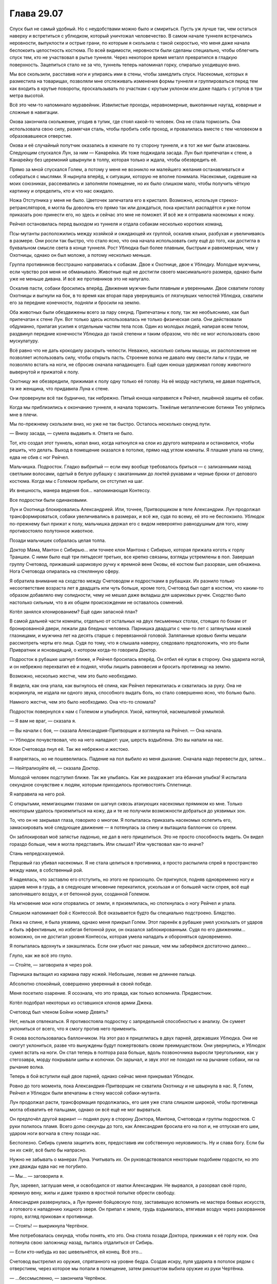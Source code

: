 ﻿Глава 29.07
#############
Спуск был не самый удобный. Но с неудобствами можно было и смириться. Пусть уж лучше так, чем остаться наверху и встретиться с ублюдком, который уничтожал человечество.
В самом начале туннеля встречались неровности, выпуклости и острые грани, по которым я скользила с такой скоростью, что меня даже начала беспокоить целостность костюма. По всей видимости, неровности были сделаны специально, чтобы облегчить спуск тем, кто не участвовал в рытье туннеля. Через некоторое время металл превратился в гладкую поверхность. Зацепиться стало не за что, туннель теперь напоминал горку, спиралью уходившую вниз. 

Мы все скользили, расставив ноги и упираясь ими в стены, чтобы замедлить спуск. Насекомые, которых я разместила на товарищах, позволяли мне отслеживать изменения формы туннеля и группироваться перед тем как входить в крутые повороты, проскальзывать по участкам с крутым уклоном или даже падать с уступов в три метра высотой.

Всё это чем-то напоминало муравейник. Извилистые проходы, неравномерные, выкопанные наугад, коварные и сложные в навигации. 

Окова закончила скольжение, угодив в тупик, где стоял какой-то человек. Она не стала тормозить. Она использовала свою силу, размягчая сталь, чтобы пробить себе проход, и провалилась вместе с тем человеком в образовавшееся отверстие.

Окова и её случайный попутчик оказались в комнате по ту сторону туннеля, и в тот же миг были атакованы. Следующим спускался Лун, за ним — Канарейка. Их тоже поджидала засада. Лун был припечатан к стене, а Канарейку без церемоний швырнули в толпу, которая только и ждала, чтобы обезвредить её.

Прямо за мной спускался Голем, а потому у меня не возникло ни малейшего желания останавливаться и собираться с мыслями. Я нырнула вперёд, к ситуации, которую не вполне понимала. Насекомые, сидевшие на моих союзниках, рассеивались и заполняли помещение, но их было слишком мало, чтобы получить чёткую картинку и определить, кто и что нас ожидало.

Ножа Отступника у меня не было. Цветочек запечатала его в кристалл. Возможно, используя стрекоз-ретрансляторов, я могла бы доволочь его прямо так или дождаться, пока кристалл распадётся и уже потом приказать рою принести его, но здесь и сейчас это мне не поможет. И всё же я отправила насекомых к ножу.

Рейчел остановилась перед выходом из туннеля и отдала собакам несколько коротких команд.

Псы-мутанты расположились между хозяйкой и ожидающей их группой, оскалив клыки, разбухая и увеличиваясь в размере. Они росли так быстро, что стало ясно, что она начала использовать силу ещё до того, как достигла в буквальном смысле света в конце туннеля. Рост Ублюдка был более плавным, быстрым и равномерным, чем у Охотницы, однако он был моложе, а потому несколько меньше.

Группа противников бесстрашно направилась к собакам. Двое к Охотнице, двое к Ублюдку. Молодые мужчины, если чувство роя меня не обманывало. Животные ещё не достигли своего максимального размера, однако были уже не меньше дивана. И всё же противников это не напугало.

Оскалив пасти, собаки бросились вперёд. Движения мужчин были плавным и уверенными. Двое схватили голову Охотницы и выгнули на бок, в то время как вторая пара увернувшись от лязгнувших челюстей Ублюдка, схватили его за передние конечности, подняли и бросили на землю.

Оба животных были обездвижены всего за пару секунд. Припечатаны к полу, так же необъяснимо, как был припечатан к стене Лун. Вот только здесь использовалась не только физическая сила. Они действовали обдуманно, прилагая усилия к отдельным частям тела псов. Один из молодых людей, напирая всем телом, раздвинул передние конечности Ублюдка до такой степени и таким образом, что пёс не мог использовать свою мускулатуру.

Всё равно что не дать крокодилу раскрыть челюсти. Неважно, насколько сильны мышцы, их расположение не позволяет использовать силу, чтобы открыть пасть. Строение волка не давало ему свести лапы к груди, не позволяло встать на ноги, не сбросив сначала нападающего. Ещё один юноша удерживал голову животного вывернутой и прижатой к полу.

Охотницу же обезвредили, прижимая к полу одну только её голову. На её морду наступила, не давая подняться, та же женщина, что придавила Луна к стене.

Они провернули всё так буднично, так небрежно. Пятый юноша направился к Рейчел, лишённой защиты её собак.

Когда мы приблизились к окончанию туннеля, я начала тормозить. Тяжёлые металлические ботинки Тео упёрлись мне в плечи. 

Мы по-прежнему скользили вниз, но уже не так быстро. Осталось несколько секунд пути.

— Внизу засада, — сумела выдавить я. Ответа не было.

Тот, кто создал этот туннель, копал вниз, когда наткнулся на слои из другого материала и остановился, чтобы решить, что делать. Выход в помещение оказался в потолке, прямо над углом комнаты. Я плашмя упала на спину, едва не сбив с ног Рейчел.

Мальчишка. Подросток. Гладко выбритый — если ему вообще требовалось бриться — с зализанными назад светлыми волосами, одетый в белую рубашку с закатанными до локтей рукавами и черные брюки от делового костюма. Когда мы с Големом прибыли, он отступил на шаг.

Их внешность, манера ведения боя… напоминающая Контессу.

Все подростки были одинаковыми.

Лун и Охотница блокировались Александрией. Или, точнее, Притворщиком в теле Александрии. Лун продолжал трансформироваться, собаки увеличивались в размерах, и всё же, судя по всему, её это не беспокоило. Ублюдок по-прежнему был прижат к полу, мальчишка держал его с видом невероятно равнодушным для того, кому противостояло полутонное животное.

Позади мальчишек собралась целая толпа.

Доктор Мама, Мантон с Сибирью… или точнее клон Мантона с Сибирью, которая прижала коготь к горлу Траншеи. С ними было ещё три пятьдесят третьих, все крепко связаны, взгляды устремлены в пол. Завершал группу Счетовод, прижавший шариковую ручку к яремной вене Оковы, её костюм был разорван, шея обнажена. Нога Счетовода опиралась на стеклянную сферу.

Я обратила внимание на сходство между Счетоводом и подростками в рубашках. Их разнило только несоответствие возраста лет в двадцать или чуть больше, кроме того, Счетовод был одет в костюм, что каким-то образом добавляло ему солидности, чему не мешал даже вкладыш для шариковых ручек. Сходство было настолько сильным, что в их общем происхождении не оставалось сомнений.

Котёл занялся клонированием? Ещё один запасной план?

В самой дальней части комнаты, отдельно от остальных на двух письменных столах, стоящих по бокам от бронированной двери, лежали два бледных человека. Парнишка двадцати с чем-то лет с затянутыми кожей глазницами, и мужчина лет на десять старше с перевязанной головой. Заляпанные кровью бинты мешали рассмотреть черты его лица. Судя по тому, что я слышала наверху, следовало предположить, что это были Привратник и ясновидящий, о котором когда-то говорила Доктор.

Подросток в рубашке шагнул ближе, и Рейчел бросилась вперёд. Он отбил её кулак в сторону. Она ударила ногой, и он небрежно перехватил её и поднял, чтобы лишить равновесия и бросить противницу на землю. 

Возможно, несколько жестче, чем это было необходимо.

Я видела, как она упала, как выгнулось её спина, как Рейчел перекатилась и схватилась за руку. Она не вскрикнула, не издала ни одного звука, способного выдать боль, но стало совершенно ясно, что больно было.

Намного жестче, чем это было необходимо. Она что-то сломала?

Подросток повернулся к нам с Големом и улыбнулся. Узкой, натянутой, насмешливой ухмылкой.

— Я вам не враг, — сказала я.

— Вы начали с боя, — сказала Александрия-Притворщик и взглянула на Рейчел. — Она начала.

— Ублюдок почувствовал, что на него нападают: уши, шерсть вздыблена. Это вы напали на нас.

Клон Счетовода пнул её. Так же небрежно и жестоко.

Я напряглась, но не пошевелилась. Падение на пол выбило из меня дыхание. Сначала надо перевести дух, затем…

— Нейтрализуйте её, — сказала Доктор.

Молодой человек подступил ближе. Так же улыбаясь. Как же раздражает эта ёбанная улыбка! Я испытала секундное сочувствие к людям, которым приходилось противостоять Сплетнице. 

Я направила на него рой.

С открытыми, немигающими глазами он шагнул сквозь атакующих насекомых прямиком ко мне. Только некоторым удалось приземлиться на кожу, да и те не получили возможности добраться до уязвимых зон.

То, что он не закрывал глаза, говорило о многом. Я попыталась приказать насекомых ослепить его, замаскировать моё следующее движение — я потянулась за спину и вытащила баллончик со спреем.

Он заблокировал моё запястье ладонью, не дал в него прицелиться. Это не просто способность видеть. Он видел гораздо больше, чем я могла представить. Или слышал? Или чувствовал как-то иначе?

Стань непредсказуемой.

Перцовый газ убивал насекомых. Я не стала целиться в противника, а просто распылила спрей в пространство между нами, в собственный рой.

Я надеялась, что заставлю его отступить, но этого не произошло. Он пригнулся, подняв одновременно ногу и ударив меня в грудь, а в следующее мгновение перекатился, ускользая и от большей части спрея, всё ещё заполнявшего воздух, и от бетонной руки, созданной Големом.

На мгновение мои ноги оторвались от земли, я приземлилась, но споткнулась о ногу Рейчел и упала.

Слишком напоминает бой с Контессой. Всё оказывается будто бы специально подстроено. Блядство.

Лежа на спине, я была уязвима, однако меня прикрыл Голем. Этот паренёк в рубашке умел ускользать от ударов и быть эффективным, но избегая бетонной руки, он оказался заблокированным. Судя по его движениям… возможно, он не достигал уровня Контессы, которая умела нападать и обороняться одновременно.  

Я попыталась вдохнуть и закашлялась. Если они убьют нас раньше, чем мы заберёмся достаточно далеко…

Глупо, как же всё это глупо.

— Стойте, — заговорила я через рой.

Парнишка вытащил из кармана пару ножей. Небольшие, лезвия не длиннее пальца.

Абсолютно спокойный, совершенно уверенный в своей победе.

Меня посетило озарение. Я осознала, что это правда, как только вспомнила. Предвестник.

Котёл подобрал некоторых из оставшихся клонов армии Джека.

Счетовод был членом Бойни номер Девять?

Нет, нельзя отвлекаться. Я противостояла подростку с запредельной способностью к анализу. Он сумеет уклониться от всего, что я смогу против него применить.

Я снова воспользовалась баллончиком. На этот раз я прицелилась в двух парней, державших Ублюдка. Они не смогут уклониться, разве что вынуждены будут пожертвовать своим преимуществом. Они увернулись, и Ублюдок сумел встать на ноги. Он стал теперь в полтора раза больше, вдоль позвоночника выросли треугольники, как у стегозавра, морду покрывали шипы и колючки. Он зарычал, и звук этот не походил ни на рычание собаки, ни на рычание волка.

Теперь в бой вступили ещё двое парней, однако сейчас меня прикрывал Ублюдок.

Ровно до того момента, пока Александрия-Притворщик не схватила Охотницу и не швырнула в нас. Я, Голем, Рейчел и Ублюдок были впечатаны в стену массой собаки-мутанта.

Лун продолжал расти, трансформация продолжалась, его шея уже стала слишком широкой, чтобы противница могла обхватить её пальцами, однако он всё ещё не мог вырваться.

Он предпочёл другой вариант — поднял руку в сторону Доктора, Мантона, Счетовода и группы подростков. С руки полилось пламя. Всего долю секунды до того, как Александрия бросила его на пол и, не отпуская его шеи, ударом ноги вогнала в стену позади нас.

Бесполезно. Сибирь сумела защитить всех, предоставив им собственную неуязвимость. Ну и слава богу. Если бы он их сжёг, всё было бы напрасно.

Нужно не забывать о манерах Луна. Учитывать их. Он руководствовался некоторым подобием гордости, но это уже дважды едва нас не погубило.

— Мы… — заговорила я.

Лун, заревел, заглушая меня, и освободился от хватки Александрии. Не вырвался, а разорвал своё горло, яремную вену, жилы и даже трахею в яростной попытке обрести свободу.

Александрия развернулась, а Лун принял бойцовскую позу, заставившую вспомнить не мастера боевых искусств, а готового к нападению хищного зверя. Он припал к земле, грудь вздымалась, втягивая воздух через разорванное горло, взгляд прикован к противнице.

— Стоять! — выкрикнула Чертёнок.

Мне потребовалась секунда, чтобы понять, кто это. Она стояла позади Доктора, прижимая к её горлу нож. Она потянула свою заложницу назад, пытаясь отдалиться от Сибирь.

— Если кто-нибудь из вас шевельнётся, ей конец. Всё это…

Счетовод выстрелил из оружия, спрятанного на уровне бедра. Создав искру, пуля ударила в потолок рядом с отверстием, через которое мы попали в помещение, затем рикошетом выбила оружие из руки Чертёнка.

— …бессмысленно, — закончила Чертёнок. 

Сибирь прыгнула к Доктору, и положила руку на её плечо.

Снова драться. Я сжала кулаки. Как же глупо!

— Сын здесь, — выкрикнула я, воспользовавшись секундным затишьем.

Два слова изменили всё. Я заметила, как переменилось поведение Доктора, Счетовода и даже клона Мантона. Одна из самых могущественных в мире групп, во всех смыслах этого слова: и по грубой силе, и по политическому влиянию, и по знаниям… но они испугались.

Мне не нужно было их победить, требовался лишь шанс поговорить. И я его получила, теперь нужно было, чтобы они меня выслушали. Чем проще, тем лучше. Прямиком к делу.

— У нас нет причин доверять тебе, — сказала Доктор. — Мы уже встречались, Шелкопряд. Я в некотором роде уважаю то, чего ты достигла, но это не означает равной степени доверия. Ты опасна, и я не могу исключить вероятности, что это попытка убийства.

«Перевод: отрицание в чистом виде. Ты не желаешь поверить мне».

— Он наверху, и прямо сейчас он идёт сюда, — сказала я.

— Это… — начала Доктор, затем замолчала, словно обдумывая последствия, затем потрясла головой. — Это ничего не меняет. Я всё ещё не имею права доверять твоим словам.

Это звучало уже не как отрицание, а как откровенная подозрительность. Я уверена, это был шаг вперёд.

Вся окружающая конструкция затряслась. Я почувствовала, как помещение несколько накренилось.

Доктор взглянула вверх, затем пристально, сузив глаза, сверху вниз посмотрела на меня. Я впервые увидела её волосы распущенными, а не заколотыми палочками для еды или замысловатой булавкой.

— Я не знаю, что и сказать, разве что сообщить, что всё в полной жопе, — заговорила я. — Прежде всего, Сатир мёртв.

Александрия вздрогнула. Словно я дала ей пощёчину, и она сумела это ощутить.

— Вся его команда мерва, — взглянула я на неё. — Все ваши заключённые на втором, третьем и четвёртом этажах мертвы, или умирают прямо сейчас. Прочитай мои реакции, используй силу Александрии, скажи, говорю ли я правду.

— Боюсь, — заговорила Александрия не вполне своим голосом, — я не имел возможности настолько хорошо изучить этот аспект её силы.

— Всё в порядке, — сказала Доктор. — Я считаю, нужно ей поверить, а если это попытка убийства, я приму этот риск.

— Если бы это была попытка убийства, — заметила Чертёнок, появившаяся в дальнем конце комнаты, — я бы уже тебя прикончила.

— И кто же ты? — взглянула на неё Доктор.

Чертёнок вздохнула.

— Мы спустимся вниз, — решила Доктор. — Уильям, пожалуйста, поверни колонну, пока наши… гости приведут себя в порядок.

Мантон подошёл к вмонтированному в стену компьютерному терминалу, и начал набирать команды.

«Приведут себя в порядок». Будто не они только что избили нас.

Действия Мантона привели к видимому результату. Снова появилось ощущение, что помещение качнулось. Всё, на что я смотрела, было неподвижным, кроме разве что людей, пытающихся удержать равновесие. Однако мои непарачеловеческие чувства сообщали мне, что мы движемся.

Чувство исчезло. Рейчел приказала собакам встать, и мы попытались привести себя в порядок. Лун достиг какого-то среднего состояния между человеком и чудовищем. Он был от ног до головы покрыт металлической чешуёй, шея стала слишком длинной, а плечи — слишком широкими. Он приложил лапу к кровоточащей ране на горле. Судя её размеру, он должен был быть мёртв, однако его спасли регенерация и нечеловеческое строение тела.

Охотница, наконец, поднялась, и я получила возможность встать на ноги. Я ощутила тупую боль там, где скоро появятся синяки. Если, конечно, мне удастся достаточно долго прожить.

Снова раздался грохот, и ощущение, что помещение качается, вернулось. Чувство равновесия работало не вполне правильно. Мантон был здесь ни при чём, значит, видимо, Сын. Стальная колонна сдвинулась? Это его сознательное намерение, или результат других действий наверху?

Счетовод помог Окове подняться, и она отремонтировала свою броню, восстановив металл вокруг шеи. Она убрала зловеще острые шипы на коленях и в основании ладони, где она вырастила их, на случай, если ей придётся вырываться из его хватки.

Счетовод лишь улыбнулся, и прежде чем спрятать шариковую ручку в карман костюма, постучал ею по одному из шипов. По нижней части лица, видимой из-под визора шлема Оковы, было заметно, насколько она недовольна.

Юноши в рубашках занялись тремя заключёнными и двумя ранеными. Александрия оторвала толстую металлическую ножку от стола и с её помощью связала руки за спиной потерявшей сознание Траншеи, затем приподняла её и понесла.

— Прошу прощения, — обратился Счетовод к Рейчел, — за поведение моих клонов. Они созданы неточно, на основе не фактов, а слухов и догадок. Я был более вежлив в те времена, и более эффективен.

Рейчел лишь странно на него посмотрела, затем пожала плечами и прошла мимо.

Я была напряжена. Это было не только из-за боя, который только что завершился. Здесь мы могли получить ответы, но времени осталось так мало.

Я протянула руку. Из дыры в потолке на мою ладонь упал кристалл Цветочка с ножом внутри.

В другом конце комнаты Доктор набрала на клавиатуре код, а Сибирь поворотом колеса открыла бронированную дверь, и необычайно лёгким толчком распахнула тяжёлую металлическую створку. Клон это или нет, сила Сибири у неё была.

Сразу за открытой дверью лежал коридор, достаточно широкий, чтобы моя группа могли идти плечом к плечу вслед за прокладывающей путь группой Доктора. Все стены вокруг нас были заставлены пробирками. Они стояли на полках за металлической рейкой, удерживающей их на месте. Сначала располагались многочисленные пробирки одного цвета, следом — набор пробирок других цветов. Вот только почти все были пустыми. Только стекло, никакой жидкости внутри. Там же где содержимое было, проходящий сквозь них свет окрашивал противоположную серую стену тёмными разноцветными кляксами.

Но если сосчитать их, если использовать насекомых, чтобы определить, где было содержимое…

Сто или даже двести пробирок, всё ещё содержащих жидкости.

— Наш запас, — сказала Доктор, — почти полностью исчерпан. Мы предоставляли рецепты бесплатно, в надежде, что найдутся паралюди, способные нанести урон Сыну. Мы сохранили лишь неустойчивые составы.

— Неустойчивые могут оказаться полезными, — сказала я, оценивая общее число пробирок. Десятки тысяч. Они в прямом смысле покрывали стены по обе стороны коридора.

— Неустойчивые убивают три четверти принявших их людей, — сказала Доктор. — Либо приводят к созданию случаев пятьдесят три, непригодных к использованию.

— Ясно, — сказала я. — Значит, это неважно.

Каждая пробирка была подписана комбинацией букв и цифр и названием. Я прочитала надписи на тех, где всё ещё была жидкость.

Авангард. Авель. Агат. Алхимик. Алебастр. Альфа. Анклав. Апостроф. Астра. Атрибут.

— Как же много, — произнёс голос.

Шар, внутри которого сидела Света.

— Немало, — ответила Доктор.

— Все испытаны на людях? — спросила Света.

— Да, — согласилась Доктор.

— Вы знаете, я кое-что помню, — сказала Света. — Мне снится дом. Я была дочерью рыбака. Там были маленькие милые хижины с плоскими крышами, кирпичи из оранжевой глины на фоне серых скал. Сине-зелёные стёкла и океан. Там жило множество людей, и мне приходилось делить хижину с семьёй, братьями и сёстрами… но меня это устраивало. Там не было юношей моего возраста, которые могли бы взять меня замуж, а я не хотела ради поиска мужа переезжать, так что я оставалась сама по себе. Я рисовала и находила в этом умиротворение. Мне всё ещё нравится рисовать, это помогает мне расслабиться… но это трудно, потому что щупальца ломают кисти и карандаши. И после этого я уже не могу успокоиться.

— Мы создали тебе трудности, — сказала Доктор, даже не глядя на Свету. Лидер Котла шла быстрым шагом, скользя взглядом по рядам и столбцам пробирок.

— Я не могу вспомнить свой родной язык, Доктор. Я не могу вспомнить лицо папы, или мамы, или кого-то из братьев. Есть лишь лица, которые я вижу во снах. Каждое утро в больнице я просыпалась и пыталась что-то нарисовать, записать что-то в дневнике, и чувствовала такое волнение и панику, что в отчаянии всё ломала.

Доктор не ответила.

— Я знала, что рисовала раньше, но не могла найти стиль, которого тогда придерживалась. Мне снилась ночь, в которую вы меня забрали.

— Не я, уверяю тебя. Я посылала других.

— Вы послали за мной таких же, как я. Случаев пятьдесят три. Клеймённых. Исчадий. Демонов. Вот как нас называют по всему миру. На улице шумел шторм, у меня был жар, они пришли и схватили меня, и всё, что я сумела понять, так это то, что старые истории не врут. И я сказала что-то, чего даже уже не помню. Вы забрали меня в лабораторию и вы… вывернули меня своей отравой, а затем забросили неизвестно куда, оставив достаточно воспоминаний, чтобы я понимала, что должна была быть человеком.

— Мы дали тебе второй шанс.

— Я его не просила.

— Вполне возможно, что шторм должен был разрушить твой город…

— Если бы вы спросили меня об этом, я бы не захотела от него сбежать.

— Или болезнь и голод. У твоего жара была какая-то причина.

— Я бы смирилась с этим. Вы не слушаете меня, Доктор!

Вспышка гнева. Из-за движений внутри сфера начала дёргаться.

— У нас есть более насущные проблемы, — сказала Доктор. — Я понимаю, что ты хочешь сказать, но сейчас не время играть в «что было бы если».

— Это не игра! — воскликнула Света, и гнев исчез так же быстро, как появился. — Я… я хочу сказать вам, что если бы вы хотя бы раз спросили, то я наверняка предпочла бы умереть. Я предпочла бы умереть, чем жить этой новой жизнью, которую вы мне всучили, и в которой я долгие годы случайно убивала людей, потеряла способность спать и пожирала бродячих животных, поскольку моё тело, а не мой разум решало, когда я буду есть…

— Я понимаю, — несколько раздражённо ответила Доктор. — Можешь обвинять меня. Проклинать. Расскажи мне, что за всё, что сделала, я попаду в ад. Когда всё закончится, я приму все наказания, которых заслуживаю, живой или мёртвой. Но в настоящее время, нам нужно найти решение.

— Вы не можете так поступать. Вы не можете отделаться только… словами и утешениями. Траншея рассказывала, что она начинала плакать каждый раз, когда шевелила рукой, потому что её сокрушающая всё вокруг сила, напоминала ей о том, кем она стала. Её способность напоминала, поскольку непрерывно сообщала об окружающей почве. Сталевар… он говорил, что ему кажется, что он сошёл с ума. Всё, что у него осталось — это музыка. Это единственное, чем он может наслаждаться, ведь он ничего не чувствует. Он ничего не ощущает, даже когда я сжимаю его настолько сильно, что его тело сминается. А Добрый Великан…

— Ты собралась перечислять их всех? — жестко спросила Доктор. — Ты ждёшь извинений? Ты заявила, что слова тебя не интересуют. А поступок подойдёт? Может быть, мне стоит порезать скальпелем лицо? Изувечить себя, чтобы испытать то же, что и ты?

— Это даже близко не будет похоже на то, через что я прошла, — выплюнула Света. — Потому что у вас будет выбор, Доктор. Вы сделаете это осознанно. А ещё, потому что когда сюда доберётся Сын, мы все умрём, и вы проживёте с этим лишь несколько минут, а не лет.

— Тогда чего ты от меня хочешь? — спросила Доктор. Судя по тону её голоса, она была сильно раздражена.

Комплекс содрогнулся.

После грохота прозвучал тяжёлый удар. Насекомые сообщили мне, что источник шума находился в помещении, которое мы только что покинули. Настоящий водопад из обломков, металлического шлака и бетона.

Не прозвучало никаких приказов или сигналов, но мы все бросились бежать.

— Я хочу услышать своё имя, Доктор, — сказала Света. Ей не приходилось бежать, она не запыхалась, и голос оставался ровным. — Даже не то старое имя, которое вы стёрли из моей памяти. Скажите мне имя, которое вы сами мне дали, после того, как отправили на четвёртый этаж. Ведь вы именно так поступали с теми, кого изучали, верно? Или скажите мне, как я стала себя называть, после того как вы выбросили меня на улицу, в качестве дымовой завесы для Сына. Оно начинается на «С», если это вам поможет.

Ответа не прозвучало.

«Нам нужно выработать стратегию», — подумала я.

Но я не попыталась вмешаться.

— Перед тем, как отправить нас на третий этаж, вы стирали нам память, так сказала Трилистник. Так что некоторое время у меня был только номер. Скажите хотя бы этот номер. Скажите, что всё, что вы сделали со мной, имело какой-то смысл, что вы сделали это для чего-то. Что превращение в убийцу с чудовищным телом было достаточно важно, чтобы вы хотя бы меня запомнили!

— Нельзя достигнуть успеха, не потерпев некоторых неудач, — выдохнула на бегу Доктор. — Тебе не нашлось применения, ничего существенного, кроме повышенной выносливости. Но, по крайней мере, мы разобрались с одним из рецептов.

— Этого недостаточно!

— Он… — заговорил Счетовод.

— Не вы! — зашипела Света. — Вы, наверное, помните, но…

— Он здесь, — перебил её Счетовод.

Мы остановились и оглянулись назад.

Золотой свет озарил начало коридора, который на фоне сияющей фигуры казался более тёмным…

Сын.

Он двинулся в нашу сторону. Один шаг, второй.

Его взгляд был прикован к пробиркам.

Он коснулся одной из них, мягко, словно с любопытством.

— Ёбаный пиздец, — прошептала Чертёнок.

Мы начали медленно пятиться назад.

Сын потянулся и обеими руками взял пробирку. Я заметила, как кусочек рейки, удерживающей пробирку, упал на землю, отсвечивая золотым светом — Сын прожёг её в двух местах.

Он неподвижно смотрел на пробирку, лежащую в его ладонях.

— Что это такое? — спросил Голем. — В пробирках?

— Силы, — ответил Счетовод, ничего не прояснив.

Сын поднял голову и осмотрел бесконечные ряды, протянул руку к пустым бесцветным пробиркам, но не коснулся их.

Возможно, он чувствовал следы того, что в них содержалось?

Идти некуда. Траншея, возможно, и могла бы выкопать путь на свободу, но в её плече была настолько большая дыра, что я могла просунуть в неё руку. То ли она пострадала от падения Оковы, то ли её обезвредили люди Доктора. К тому же, она была без сознания, да и будет ли она нам помогать? 

Она была среди тех, кто пытался линчевать Доктора, так что, возможно, именно поэтому её пришлось нейтрализовать.

Привратник — тоже не вариант.

— Доктор, — сказала я. — У вас же нет сил, так?

— Нет, — сказала Доктор.  — Но у меня есть corona pollentia.

— Что это значит? — уточнила я. — У вас могут появиться силы?

— Верно. Теоретически может произойти триггер-событие. И если кто-то, обладающий corona pollentia, использует рецепт, то возрастает риск девиации.

— Но с другими вы это делали, — пробормотала Света.

— Естественный триггер более соответствует природе индивидуума, — произнесла Доктор, игнорируя Свету. — Дополняет личность, соответствует нуждам конкретного человека и так далее. Лучше было оставить эту возможность открытой, и сохранить шанс в случае острой необходимости воспользоваться пробиркой.

— Полагаю, сейчас отличное время, — прорычал Лун. Из-за не до конца зажившей раны на шее голос стал необычайно тонким для такого огромного тела.

— Он не двигается, — заметила Канарейка.

— Он отвлёкся, — пояснил Счетовод. — Мы слишком незначительны в сравнении… с этим.

— Нужна исцеляющая сила, — сказала я, наблюдая, как Сын протянул руку к ещё одной пробирке. Он держал её вместе с той, с первой.

Я почти ощутила исходящее от него чувство. Смятение?

— Исцеляющих сил не существует, — ответила Доктор. Мы продолжали пятиться. — Если они и проявляются, то это чистое везение, счастливая случайность, что подобное свойство сумела проявить другая способность.

— Тогда сила технаря, — сказала я.

— Силе технаря потребуется время, — возразила Окова.

— Сила технаря может оказаться достаточно гибкой, чтобы решить сразу несколько задач, — сказала я. — Одна из которых — помочь нам убраться отсюда.

— Вероятно, — сказала Доктор. — Но хотела бы вам напомнить, что с вами произойдёт, если кто-то испытает триггер-событие, натуральное или вынужденное. Вас вырубит.

— Нас смогут тащить собаки, — сказала Рейчел.

— Это так, признаю, — ответила Доктор. Теперь, когда Сын не шевелился, мы старались двигаться быстрее. — Но есть и другой момент. Триггер-событие может привлечь его внимание.

«А значит, привести к нашей смерти», — подумала я.

— Давайте постараемся удалиться от этого существа подальше, — сказала Доктор. — Триста метров кажется достаточно безопасным расстоянием.

«Триста метров», — подумала я и уточнила:

— А это убежище настолько велико?

— Разумеется, — ответила Доктор. — Уильям?

— Доктор?

— Я хочу попросить тебя оставить здесь Сибирь. Посмотрим, сможет ли она нанести какой-либо ущерб.

— Да, — согласился Мантон.

Сибирь шагнула вперёд.

Мантон наклонился и поцеловал её в щёку.

«Нелепо. Наиграно. Всё то же самое, что Счетовод говорил о своих клонах».

Но меня устраивало, что на страже остался стоять кто-то, кем можно пожертвовать.

Мы повернулись и побежали, я оставила насекомых, чтобы наблюдать за происходящим — они облепили стены коридора вокруг Сибири и обратили свои органы чувств на золотого человека.

Я скорее догадалась, чем увидела, что он бросил пробирку. Она упала на пол и разбилась, содержимое заляпало пол и стену. Сын потянулся к следующей.

Через пару секунд он позволил упасть и разбиться обеим пробиркам в его руке. Он воспарил в воздух, перелетел растёкшиеся жидкости и приблизился к следующему ряду пробирок.

— Сюда, — сказала Доктор, когда мы добрались до следующего этажа. — Вот пробирки, которые мы пытались найти. Я поручила Контессе найти реципиентов для каждой из них. Я сохранила лишь три.

На столе стоял набор пробирок, а рядом с ним устройство, по всей видимости, центрифуга. Жидкости внутри были практически чёрными.

— Почему именно эти?

— В них присутствует чужеродный агент. Сущность видоизменяет каждую из сил, наделяя их определёнными ограничениями. Ни одна способность не может по-настоящему на него воздействовать, ни одна сила не может пересечь установленные им границы между измерениями, или серьёзно повлиять на другие силы. Элементы этих пробирок не подвергнуты подобным изменениям, в них лишь добавлены сопутствующие способности или дополнительные силы. Силы полученные при помощи этих пробирок не вынуждают реципиентов забывать видения. Один из таких реципиентов — Эйдолон. Остальные — особые девианты. 

— Особые девианты, — повторила Света.

— Мне нужно разбавить раствор, иначе я никому не смогу помочь. Рецепт Баланса, Счетовод?

— Где? — спросил тот.

— Холодильник, — ответила она, затем склонилась над столом, рассматривая пробирки. — Особые девианты. В некоторых лишь следовые количества чужеродного элемента, которые мы сумели выявить, вторые обладают известными свойствами. Что касается остальных… вероятно, они содержат некоторую часть, и мы этого не осознали или не смогли это подтвердить. Девианты вроде нашей подруги в сфере…

— Света, — сказала Света. — А вы, после того, как я отказалась выбирать себе имя, назвали меня Гарротой. Я была реципиентом один-шесть-один-шесть. И я вам не подруга, Доктор. Мне нравится находить в людях лучшее, но я думаю, в вас не осталось ничего хорошего.

— Света, — произнесла Доктор. — Девианты вроде Светы встречаются нечасто, особенно в присутствии формулы Баланса. Особые девианты это подвид внутри подвида, физические мутации, которые уходят далеко за пределы любой конкретной отправной точки, которую можно встретить здесь, на Земле.

— Почему? — спросил Голем.

Доктор взяла у Счетовода пробирку с прозрачной жидкостью. Она использовал зажимы и воронку, чтобы перелить её содержимое в пробирку с чёрной жидкостью. Хотя обе пробирки были практически полными, смесь не перелилась через край. Цвет изменился, теперь он был тёмно-красным. 

Она развернулась и вложила пробирку между двумя резиновыми креплениями. Затем нажала кнопку на краю стола, и тот начал вибрировать.

— Две минуты. Лучший результат сразу после смешивания, чтобы слои не успели разделиться. Уильям? Что происходит?

— Он летит вниз по коридору и бросает пробирки на пол.

— Время?

— С учётом скорости передвижения… Я бы сказал несколько минут. Три или четыре.

— Мы закончим смешение, затем сбежим, — сказала Доктор и уставилась на пробирку. — Ты хочешь мести, Света? Возможно, это самое близкое, на что ты можешь рассчитывать. У меня не осталось выбора, а шансы на то, что произойдут физические мутации необычайно высоки, даже с учётом формулы Баланса.

— Вы постоянно это упоминаете, — сказала я. — Что это такое?

— Мы полагаем, что она даёт результат противоположный действию чужеродного агента. Одна сила или набор сил заранее настроенные сущностью специально для людей. Подмешивая её в пробирку, мы копируем это конкретное свойство, снижаем вероятность физических изменений для каждой дарованной нами силы. Человечность сохраняется, шансы девиаций снижается.

— Вы нашли способ объединять силы, — сказал Голем.

— В каком-то смысле, — ответила Доктор и тяжело вздохнула. — Вы не случайно пришли сюда.

— Да, я пришла не случайно, — ответила я. — Мы пришли. Ради ответов, ради информации о сущности, и потому что, если мы хотим победить Сына, нам нужен Привратник.

Доктор взглянула на Привратника, который висел на руках у двух Предвестников.

— Мы надеялись использовать Привратника совместно с Хонсу, в качестве мобильной силы, которая может безопасно оказывать давление на сущность.

— У вас было просто безумное количество планов, — заметила я.

— Совершенно верно. Я могу рассказать о них или ответить на вопросы. Какая информация тебе нужна, Шелкопряд? Какая информация о сущности сможет привести нас к победе?

Я сглотнула и посмотрела на Доктора:

— Второй триггер.

Доктор нахмурилась.

— Очень многие спрашивали меня об этом. Это надежда на проявление новых сил, которая встречается слишком часто, но также слишком часто приводит к разочарованию.

— Почему?

— Когда силы впервые проявляются, они получают набор ограничений. Тех самых ограничений, которые я надеюсь обойти или отбросить при помощи чужеродного агента, — Доктор постучала пальцами по столу. — Агент — или сила — ищет способ защитить хозяина, не дать ему навредить самому себе. Всё производится очень грубо, ограничения применяются широкими, общими мазками. Не каждый агент способен проявить должное внимание, а те, которые могут, я полагаю, увеличивают количество ограничений. После второго триггера, агенты обращаются вовне, вступают в контакт с другими агентами, образуют подобие сети и используют коллективные знания, чтобы уточнить ограничения, призванные защитить хозяина.

— Значит, это всегда связано с другими паралюдьми?

— Не всегда, но часто. Обстоятельства обычно должны соответствовать первоначальному триггер-событию. А конечная сила игнорирует установленные ранее ограничения.

Тряска аппарата начала замедляться.

— Вы связаны со множеством могущественных паралюдей, — сказала я. — У вас есть способ создавать вторые триггер-события?

— Мы создавали их в прошлом — с различной степенью успешности — для очень немногих клиентов. Немногих, потому что с учётом необходимых временных затрат и требуемых приготовлений, мы установили непомерно высокую цену. Гораздо большее число клиентов погибло в попытке собрать требуемую сумму, чем действительно прошло через процедуру.

— Уловка двадцать-два, если пожелаете, — сказал Счетовод. — Если у вас достаточно сил, чтобы собрать сумму, значит, вам не нужно второе триггер-событие для успешного ведения дел. Если же вы в нём отчаянно нуждаетесь, то и денег у вас нет.

— У меня создалось впечатление, что вы не слишком много внимания уделили этому вопросу, — сказал Голем. — почему нет?

— Потому что снижение установленных ограничений создаёт чуть менее ограниченную силу, в то время как нам требуются способности без каких-либо ограничений. Нам требуется найти рецепт, который содержит пригодную к использованию силу, и одновременно содержит целый, незапятнанный чужеродный элемент, и кроме того, нам необходим носитель — человек, не повреждённый духовно, психологически, эмоционально или физически. Таким был Эйдолон, но он обладал фатальным дефектом.

Я закусила губу и кивнула.

— Нам нужно идти, — сказал Доктор. — Где сейчас Сын?

— Всё ещё наверху, — сказал Мантон и указал на потолок, в дальний правый угол. — Он неподвижен. Он снова берёт в руки пробирки.

— Сюда, — кивнула Доктор. — Пройдём немного вниз, и я приму рецепт. Если повезёт, мы получим оружие или путь отсюда.

— А что насчёт этих пробирок? — я показала на оставшиеся.

— Эти силы не помогут.

— Если они особенные, если они могут дать нам ответ…

— Эти силы слабы, — сказала Доктор. — Чужеродные, да, но слабые. Когда мы их испытывали, то получали защитную силу, использующую искажение пространства, и силу, позволяющую владельцу автоматически захватывать разум парачеловека, его тело и силы после своей смерти. Я выбрала рецепт, который может дать способности к нападению или к перемещению, а возможно, и к тому, и к другому одновременно.

Она ввела код на двери, и Уильям Мантон начал открывать её. Ещё одно колесо.

— Что случится, если средство выпьет человек с силами? — спросила я.

— Абсолютно ничего, — ответила Доктор. — Поверьте мне, я пыталась скрестить натуральных кейпов и кейпов Котла. Всё равно что пить воду — эффект тот же.

Я кинула, но не отвела взгляда от стола.

— Ты надеешься усилить свои способности? Или способности всех здесь присутствующих? — спросила Доктор.

— Да, — ответила я.

— Вниз, — сказала она. — Мы посмотрим.

Я кивнула и использовала реактивный ранец, чтобы быстрее спуститься по лестнице.

Всё время вниз, непрерывный спуск.

— Он идёт, — сказал Мантон. — Не осталось ничего, что могло бы его замедлить. — Сейчас я… Сибирь будет драться.

Доктор кивнула.

Я ощутила, как двое противников встретились. Сибирь бросилась вперёд. Сын проигнорировал её.

Сибирь врезалась в него. Её тело пересекалось с телом Сына. Словно схватка двух призраков.

Сплетница сказала, что он залечивает ранения быстрее, чем они появляются, настолько быстро, что мы не успеваем этого заметить.

Если это было так, значит Сибирь наносила немыслимое количество ущерба. Она прошла насквозь, а когда вынырнула с другой стороны, за ней полетели сверкающие пылинки. Она остановилась и развернулась.

— Пересекайтесь с ним, — сказала я. — Это выжжет его резервы.

Мантон кивнул.

— Счетовод, — сказала Доктор.

— ЭМ-сканер?

— ЭМ-сканер.

Счетовод нырнул в боковой коридор.

— Вот и всё, — сказала Доктор и указала вниз. — Последняя комната. Самая нижняя точка комплекса.

Я видела вход на пролёт ниже. Тяжёлая металлическая дверь.

— Значит, это тупик, — прогрохотал Лун.

— Блядь, — воскликнула Чертёнок, — Блядь, ёбанный нахуй, блядь!

Мы подошли к двери и Лун положил лапы на колесо двери. Он уже начал крутить его, когда появился Счетовод с двумя слегка напоминающими вёсла стержнями в руках.

Мантон взял одно из вёсел.

Сибирь стояла прямо в центре Сына, их тела пересекались. Если её присутствие уничтожало его тело, то каждую долю секунды он терял пятьдесят с чем-то килограммов плоти. В зависимости от скорости регенерации, это могли быть просто огромные количества. Пусть его сила станет слабостью.

Но ему, кажется, было всё равно. Он просто парил, повернувшись спиной к двери, через которую мы спустились вниз, и смотрел на ряды пробирок. Ему чихать было на то, что Сибирь пыталась его уничтожить.

— Ему всё равно, — пробормотала я.

Доктор и Счетовод посмотрели вдоль стержня в руке Мантона. Они явно его калибровали.

— Сыну всё равно, что Сибирь разрушает его, — пояснила я.

— Разумеется, ему всё равно, — сказала Доктор. — Он пришелец. У него нет человеческих чувств.

— Он сила природы, — добавил Счетовод.

Я покачала головой.

— Нет. Человеческие чувства и делают его опасным. Без них, он стал бы расплывчатой угрозой, где-нибудь через триста лет в будущем. Но он в отчаянии, пытается найти себя, и именно поэтому он опасен.

Счетовод провёл жезлом над моей головой и помрачнел. Затем провёл им над своей собственной головой, и вгляделся в экран. Проделал то же самое с Доктором. Наконец попытался исследовать Луна, но тот отмахнулся от устройства.

— Прежде всего, он пришелец. Недоступный для понимания, — сказала Доктор, не отрывая взгляда от пробирки. — И мы можем победить его — если это вообще возможно — только, используя чужие, недоступные для понимания методы.

— Дверь заклинило, — сказал Лун.

— Опорная часть колонны передаёт часть нагрузки на конструкции этой части комплекса, — заметил Счетовод. — Если бы позволили мне…

— Я знаю, — прервала его Доктор. — Если бы я позволила тебе участвовать в разработке проекта… но в то время ты был новым членом команды. Я не могла настолько сильно тебе доверять.

Счетовод кивнул, принимая заявление как данность.

Лун навалился на дверь, прилагая всё свою нечеловеческую силу. Дверь даже не шелохнулась.

— Подержи её, — сказала Александрия.

Лун взял тело Траншеи.

Александрия надавила на дверь. По потолку прошла трещина, на нас посыпалась пыль.

— Деформация опорных конструкций, — сказал Счетовод. — Если мы откроем дверь, то стена обвалится.

— Это меня не беспокоит, — заявил Лун. — Отойдите подальше, и я сделаю новый проход.

Голем покачал головой.

— Да, но сколько времени это займёт? Мы не можем себе этого позволить.

Доктор смотрела на пробирку.

— Если мы собираемся победить, — сказала я. — То я хочу, чтобы это было благодаря нашей собственной силе, а не какой-то недоступной для понимания. И я прекрасно знаю, насколько это пошло это звучит.

— Превосходное замечание, — прокомментировал Счетовод. — Но боюсь, что сила, которую ты пытаешься получить, тебе недоступна, Шелкопряд.

Я посмотрела на него.

— Или точнее, она уже тебе доступна. Ты не можешь пройти второе-триггер событие, потому что оно у тебя уже было, — сказал он.

Я моргнула.

— С учётом сигнатуры, вполне вероятно, что оба триггера произошли в быстрой последовательности. Так случается. Ужас появления сил вызвал второй триггер.

— Нет, — воскликнула я. — Должно же что-то быть!

— Если что-то и есть, то это не второй триггер, — возразил Счетовод. — Я могу проверить твоих союзников, но вряд ли нам удастся сделать что-то ещё. Обычно мы полагались на Контессу, которая способна была создать требуемую для второго триггера ситуацию.

Я кивнула, неспособная ничего ответить.

— Мне жаль, — сказала Чертёнок.

Я покачала головой. Я возлагала на это слишком много надежд, несмотря на данное себе обещание, что не стану этого делать.

Позади меня Доктор вынула из пробирки чёрную резиновую пробку.

В то же мгновение рядом с нами появилась Сибирь.

— Он, наконец, начал действовать и ударил мою Сибирь.

Я чувствовала Сына наверху. Он озирал коридор с пробирками.

Затем протянул руку и вспыхнул золотой свет. Он просто мигнул, но был настолько ярким, что мне показалось на секунду, что я увидела его своими собственными глазами.

Все пробирки одновременно разбились.

Стекло и пролитые жидкости застилали пол. Насекомые по всему коридору утопали в каше.

Сын начал двигаться в сторону нижнего этажа, убивая насекомых, которых касался.

Насекомые ощутили, как Счетовод бросил стержень. Тот покатился по ступеням ниже.

— Сломан.

Сломан?

Лун создал пламя, чтобы мы смогли что-то разглядеть.

Там стояла Доктор. Её ладони, только что державшие пробирку, были искалечены, из раны на горле сочилась кровь.

— Твои руки… — произнёс Мантон.

Она покачала головой.

— Ца… царапины.

Повисло молчание.

— Вы успели что-то выпить? — спросила я.

— Почти ничего, — покачала она головой.

Я посмотрела на лестницу. Может быть, можно слизать?

Нет. Когда-то об этом говорили то ли Толкач, то ли Тритон. Когда я впервые увидела пробирки.

И она говорила, что нам нужна вся сила целиком. Сможет ли половина дозы дать половину силы? Или искажённую силу?

Оставалось лишь гадать.

— Ладно, — сказала я. — Сибирь… сделай нам проход сбоку от двери.

Мантон кивнул, словно я обращалась к нему. Сибирь подошла к стене, и её сила разрушила камень. Остальные отступили повыше, по направлению к Сыну.

— Народ! — воскликнула Чертёнок.

Лун повернулся и осветил её.

В руках у Чертёнка была сфера со Светой. Всю поверхность покрывали трещины, и с каждой секундой их становилось больше.

— Лун! — я вытащила запечатанный в кристалл нож.

Он взял его рукой, едва не испепелив меня жаром пламени, которое секунду назад окружало конечность, разломал кристалл и поморщился, когда нож отхватил коготь на его большом пальце.

Я осторожно взяла нож, выключила его, чтобы убрать дизинтегрирующий эффект, затем снова включила.

Четыре полные секунды. Калибровка не работала, устройство засорилось. Не удивительно.

— Наполовину готово, — сказал Мантон. — Признаков обрушения нет.

На вершине лестницы появился Сын.

Нам некуда было бежать.

— Третий триггер, — сказала я. — Он вообще…

— Нет, — ответила Доктор.

— Должен быть способ!

— Его нет, — ответила она. — Всё что есть — ваши силы, ничего более.

— Ладно, — ответила я.

— Эй, — воскликнула Чертёнок. — У нас здесь обосралась не только твоя сила!

Сфера дёрнулась, трещины стали расти быстрее.

Затем она разломилась.

Света упала на землю и развернулась. Щупальца поползли вверх по лестнице, обвивая Сына.

— Сосредоточься на нём, — бормотала она. — О господи, сосредоточься на нём. Только он и я, никого здесь больше нет.

Остальные бросились в туннель. Рейчел, Чертёнок, Канарейка, группа Доктора…

— Не могу, — сказала Света.

Доктор бежала к туннелю.

Щупальце обвилось вокруг одной из её окровавленных рук.

Доктор закричала. Я слышала, как сломалась кость, видела, как хлещет кровь из-под тонкого и острого как бритва щупальца.

Всё новые щупальца Светы разворачивались и вытягивались.

Каждое из них выбрало своей целью Доктора.

— Пришлось кого-то выбрать, — прошептала Света. — Не смогла сосредоточиться только на нём. Простите, но вы были лучшим вариантом.

Щупальца обвились вокруг тела Доктора.

Крики Доктора стали сдавленными.

Света обвилась вокруг неё, погребая женщину под слоем множества отростков, пока не превратилась в свернувшийся посреди лестницы кокон с лицом девушки.

Сын приближался.

Я оставалась на месте, формируя клоны-обманки. В прошлый раз это не сработало, но…

Ничего. Он прошёл мимо них.

Я перехватила нож и, стоя у него на пути, подождала, когда он окажется ближе. Я полоснула по горлу, провела лезвием по груди. 

Поднялся дым, в таком количестве, что я и представить себе не могла.

Он оттолкнул меня в сторону.

Направляясь к двери.

Я осознала, что сейчас произойдёт. В голове шумело, но используя рой, я выкрикнула предупреждение, сказала им убраться с дороги.

Я протянула руку и схватила Свету за лицо, за место, откуда исходили все щупальца. Поступок, продиктованный паникой. Я ощутила как щупальце или два обвились вокруг моего предплечья. Ладонь и рука уничтожены.

«Я же только-только получила новую руку», — ошарашенно подумала я.

Сын прошёл сквозь дверь, ту самую дверь, которая держала на себе потолок.

Света отпустила Доктора, и я ощутила, как мимо меня скользят щупальца, выхватывая из воздуха насекомых. Затем они прыгнули и ухватились за дверь на вершине лестницы.

В следующее мгновение нас обоих рвануло к двери, практически метнуло. Я использовала летательный ранец, чтобы остановить полёт, чтобы не разбиться насмерть, однако Света поглотила большую часть удара, а затем растянула щупальца в стороны, обвивая окружающие предметы.

Потолок рухнул. Целая секция фундамента, очевидно повреждённая то ли в результате падения, то ли из-за наличия каких-то дефектов.

Пыль осела.

И я увидела то, ради чего пришёл Сын.

Его партнёра.